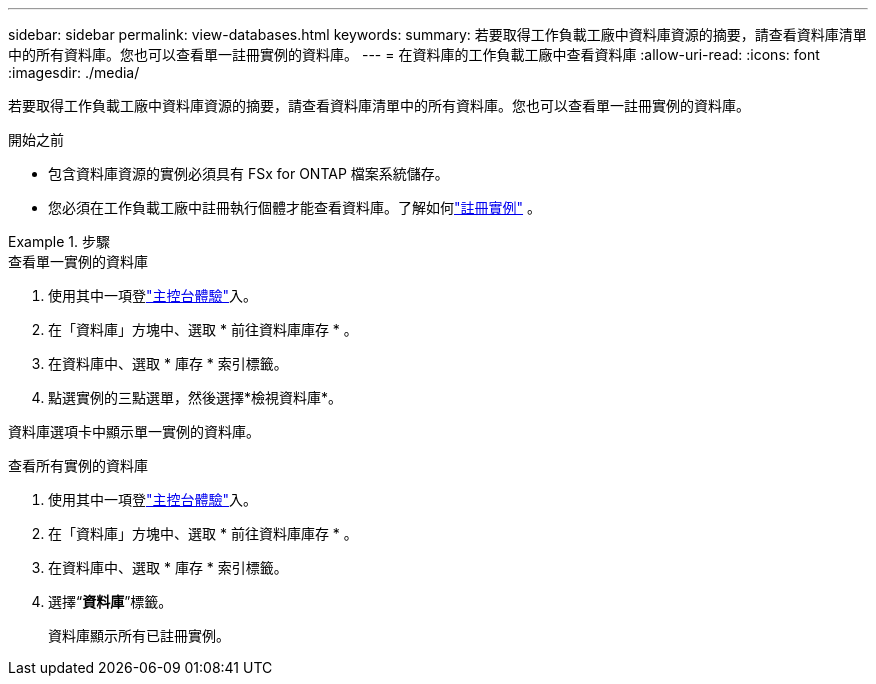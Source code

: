 ---
sidebar: sidebar 
permalink: view-databases.html 
keywords:  
summary: 若要取得工作負載工廠中資料庫資源的摘要，請查看資料庫清單中的所有資料庫。您也可以查看單一註冊實例的資料庫。 
---
= 在資料庫的工作負載工廠中查看資料庫
:allow-uri-read: 
:icons: font
:imagesdir: ./media/


[role="lead"]
若要取得工作負載工廠中資料庫資源的摘要，請查看資料庫清單中的所有資料庫。您也可以查看單一註冊實例的資料庫。

.開始之前
* 包含資料庫資源的實例必須具有 FSx for ONTAP 檔案系統儲存。
* 您必須在工作負載工廠中註冊執行個體才能查看資料庫。了解如何link:register-instance.html["註冊實例"] 。


.步驟
[role="tabbed-block"]
====
.查看單一實例的資料庫
--
. 使用其中一項登link:https://docs.netapp.com/us-en/workload-setup-admin/console-experiences.html["主控台體驗"^]入。
. 在「資料庫」方塊中、選取 * 前往資料庫庫存 * 。
. 在資料庫中、選取 * 庫存 * 索引標籤。
. 點選實例的三點選單，然後選擇*檢視資料庫*。


資料庫選項卡中顯示單一實例的資料庫。

--
.查看所有實例的資料庫
--
. 使用其中一項登link:https://docs.netapp.com/us-en/workload-setup-admin/console-experiences.html["主控台體驗"^]入。
. 在「資料庫」方塊中、選取 * 前往資料庫庫存 * 。
. 在資料庫中、選取 * 庫存 * 索引標籤。
. 選擇“*資料庫*”標籤。
+
資料庫顯示所有已註冊實例。



--
====